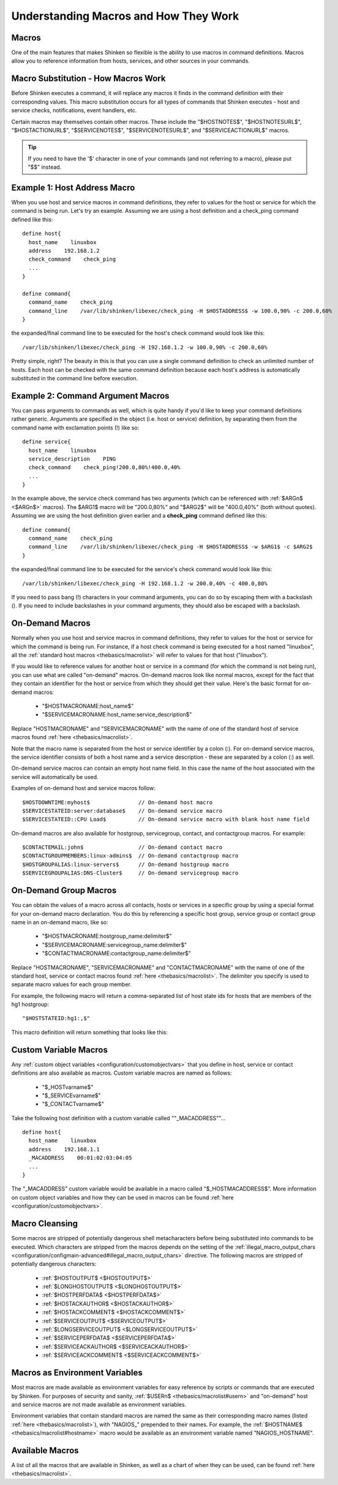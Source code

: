 .. _thebasics/macros:

========================================
 Understanding Macros and How They Work 
========================================


Macros 
=======

One of the main features that makes Shinken so flexible is the ability to use macros in command definitions. Macros allow you to reference information from hosts, services, and other sources in your commands.


Macro Substitution - How Macros Work 
=====================================

Before Shinken executes a command, it will replace any macros it finds in the command definition with their corresponding values. This macro substitution occurs for all types of commands that Shinken executes - host and service checks, notifications, event handlers, etc.

Certain macros may themselves contain other macros. These include the "$HOSTNOTES$", "$HOSTNOTESURL$", "$HOSTACTIONURL$", "$SERVICENOTES$", "$SERVICENOTESURL$", and "$SERVICEACTIONURL$" macros.

.. tip::  If you need to have the '$' character in one of your commands (and not referring to a macro), please put "$$" instead.


Example 1: Host Address Macro 
==============================

When you use host and service macros in command definitions, they refer to values for the host or service for which the command is being run. Let's try an example. Assuming we are using a host definition and a check_ping command defined like this:

  
::

  define host{
    host_name    linuxbox
    address    192.168.1.2
    check_command    check_ping
    ...
  }
  
  define command{
    command_name    check_ping
    command_line    /var/lib/shinken/libexec/check_ping -H $HOSTADDRESS$ -w 100.0,90% -c 200.0,60%
  }
  
the expanded/final command line to be executed for the host's check command would look like this:

  
::

  /var/lib/shinken/libexec/check_ping -H 192.168.1.2 -w 100.0,90% -c 200.0,60%
  
Pretty simple, right? The beauty in this is that you can use a single command definition to check an unlimited number of hosts. Each host can be checked with the same command definition because each host's address is automatically substituted in the command line before execution.


Example 2: Command Argument Macros 
===================================

You can pass arguments to commands as well, which is quite handy if you'd like to keep your command definitions rather generic. Arguments are specified in the object (i.e. host or service) definition, by separating them from the command name with exclamation points (!) like so:

  
::

  define service{
    host_name    linuxbox
    service_description    PING
    check_command    check_ping!200.0,80%!400.0,40%
    ...
  }
  
In the example above, the service check command has two arguments (which can be referenced with :ref:`$ARGn$ <$ARGn$>` macros). The $ARG1$ macro will be "200.0,80%" and "$ARG2$" will be "400.0,40%" (both without quotes). Assuming we are using the host definition given earlier and a **check_ping** command defined like this:

  
::

  define command{
    command_name    check_ping
    command_line    /var/lib/shinken/libexec/check_ping -H $HOSTADDRESS$ -w $ARG1$ -c $ARG2$
  }
  
the expanded/final command line to be executed for the service's check command would look like this:

  
::

  /var/lib/shinken/libexec/check_ping -H 192.168.1.2 -w 200.0,40% -c 400.0,80%
  
If you need to pass bang (!) characters in your command arguments, you can do so by escaping them with a backslash (\). If you need to include backslashes in your command arguments, they should also be escaped with a backslash.


On-Demand Macros 
=================

Normally when you use host and service macros in command definitions, they refer to values for the host or service for which the command is being run. For instance, if a host check command is being executed for a host named "linuxbox", all the :ref:`standard host macros <thebasics/macrolist>` will refer to values for that host ("linuxbox").

If you would like to reference values for another host or service in a command (for which the command is not being run), you can use what are called "on-demand" macros. On-demand macros look like normal macros, except for the fact that they contain an identifier for the host or service from which they should get their value. Here's the basic format for on-demand macros:

  * "$HOSTMACRONAME:host_name$"
  * "$SERVICEMACRONAME:host_name:service_description$"

Replace "HOSTMACRONAME" and "SERVICEMACRONAME" with the name of one of the standard host of service macros found :ref:`here <thebasics/macrolist>`.

Note that the macro name is separated from the host or service identifier by a colon (:). For on-demand service macros, the service identifier consists of both a host name and a service description - these are separated by a colon (:) as well.

On-demand service macros can contain an empty host name field. In this case the name of the host associated with the service will automatically be used.

Examples of on-demand host and service macros follow:

::

  $HOSTDOWNTIME:myhost$               // On-demand host macro
  $SERVICESTATEID:server:database$    // On-demand service macro
  $SERVICESTATEID::CPU Load$          // On-demand service macro with blank host name field


On-demand macros are also available for hostgroup, servicegroup, contact, and contactgroup macros. For example:

::

  $CONTACTEMAIL:john$                 // On-demand contact macro
  $CONTACTGROUPMEMBERS:linux-admins$  // On-demand contactgroup macro
  $HOSTGROUPALIAS:linux-servers$      // On-demand hostgroup macro
  $SERVICEGROUPALIAS:DNS-Cluster$     // On-demand servicegroup macro


On-Demand Group Macros 
=======================

You can obtain the values of a macro across all contacts, hosts or services in a specific group by using a special format for your on-demand macro declaration. You do this by referencing a specific host group, service group or contact group name in an on-demand macro, like so:

  * "$HOSTMACRONAME:hostgroup_name:delimiter$"
  * "$SERVICEMACRONAME:servicegroup_name:delimiter$"
  * "$CONTACTMACRONAME:contactgroup_name:delimiter$"

Replace "HOSTMACRONAME", "SERVICEMACRONAME" and "CONTACTMACRONAME" with the name of one of the standard host, service or contact macros found :ref:`here <thebasics/macrolist>`. The delimiter you specify is used to separate macro values for each group member.

For example, the following macro will return a comma-separated list of host state ids for hosts that are members of the hg1 hostgroup:

::

  "$HOSTSTATEID:hg1:,$"
  
This macro definition will return something that looks like this:


Custom Variable Macros 
=======================

Any :ref:`custom object variables <configuration/customobjectvars>` that you define in host, service or contact definitions are also available as macros. Custom variable macros are named as follows:

  * "$_HOSTvarname$"
  * "$_SERVICEvarname$"
  * "$_CONTACTvarname$"

Take the following host definition with a custom variable called ""_MACADDRESS""...

::

  define host{
    host_name    linuxbox
    address    192.168.1.1
    _MACADDRESS    00:01:02:03:04:05
    ...
  }

The "_MACADDRESS" custom variable would be available in a macro called "$_HOSTMACADDRESS$". More information on custom object variables and how they can be used in macros can be found :ref:`here <configuration/customobjectvars>`.


Macro Cleansing 
================

Some macros are stripped of potentially dangerous shell metacharacters before being substituted into commands to be executed. Which characters are stripped from the macros depends on the setting of the :ref:`illegal_macro_output_chars <configuration/configmain-advanced#illegal_macro_output_chars>` directive. The following macros are stripped of potentially dangerous characters:

  * :ref:`$HOSTOUTPUT$ <$HOSTOUTPUT$>`
  * :ref:`$LONGHOSTOUTPUT$ <$LONGHOSTOUTPUT$>`
  * :ref:`$HOSTPERFDATA$ <$HOSTPERFDATA$>`
  * :ref:`$HOSTACKAUTHOR$ <$HOSTACKAUTHOR$>`
  * :ref:`$HOSTACKCOMMENT$ <$HOSTACKCOMMENT$>`
  * :ref:`$SERVICEOUTPUT$ <$SERVICEOUTPUT$>`
  * :ref:`$LONGSERVICEOUTPUT$ <$LONGSERVICEOUTPUT$>`
  * :ref:`$SERVICEPERFDATA$ <$SERVICEPERFDATA$>`
  * :ref:`$SERVICEACKAUTHOR$ <$SERVICEACKAUTHOR$>`
  * :ref:`$SERVICEACKCOMMENT$ <$SERVICEACKCOMMENT$>`


Macros as Environment Variables 
================================

Most macros are made available as environment variables for easy reference by scripts or commands that are executed by Shinken. For purposes of security and sanity, :ref:`$USERn$ <thebasics/macrolist#usern>` and "on-demand" host and service macros are not made available as environment variables.

Environment variables that contain standard macros are named the same as their corresponding macro names (listed :ref:`here <thebasics/macrolist>`), with "NAGIOS\_" prepended to their names. For example, the :ref:`$HOSTNAME$ <thebasics/macrolist#hostname>` macro would be available as an environment variable named "NAGIOS_HOSTNAME".


Available Macros 
=================

A list of all the macros that are available in Shinken, as well as a chart of when they can be used, can be found :ref:`here <thebasics/macrolist>`.
